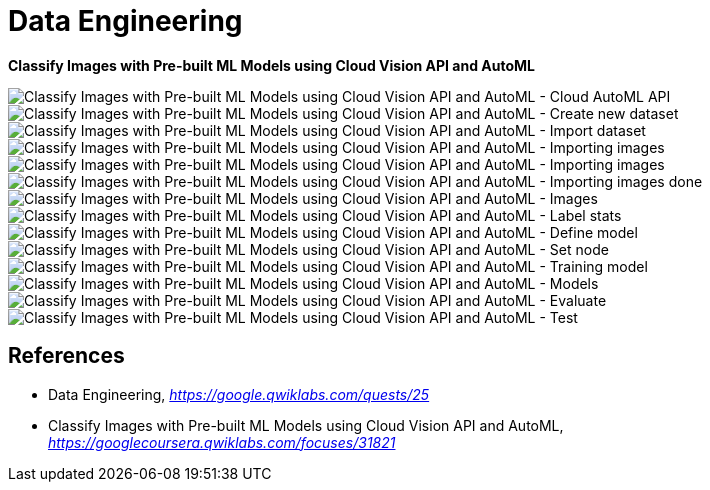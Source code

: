 Data Engineering
================

**Classify Images with Pre-built ML Models using Cloud Vision API and AutoML**

image::Classify Images with Pre-built ML Models using Cloud Vision API and AutoML - Cloud AutoML API.png[Classify Images with Pre-built ML Models using Cloud Vision API and AutoML - Cloud AutoML API]

image::Classify Images with Pre-built ML Models using Cloud Vision API and AutoML - Create new dataset.png[Classify Images with Pre-built ML Models using Cloud Vision API and AutoML - Create new dataset]

image::Classify Images with Pre-built ML Models using Cloud Vision API and AutoML - Import dataset.png[Classify Images with Pre-built ML Models using Cloud Vision API and AutoML - Import dataset]

image::Classify Images with Pre-built ML Models using Cloud Vision API and AutoML - Importing images.png[Classify Images with Pre-built ML Models using Cloud Vision API and AutoML - Importing images]

image::Classify Images with Pre-built ML Models using Cloud Vision API and AutoML - Importing images.png[Classify Images with Pre-built ML Models using Cloud Vision API and AutoML - Importing images]

image::Classify Images with Pre-built ML Models using Cloud Vision API and AutoML - Importing images done.png[Classify Images with Pre-built ML Models using Cloud Vision API and AutoML - Importing images done]

image::Classify Images with Pre-built ML Models using Cloud Vision API and AutoML - Images.png[Classify Images with Pre-built ML Models using Cloud Vision API and AutoML - Images]

image::Classify Images with Pre-built ML Models using Cloud Vision API and AutoML - Label stats.png[Classify Images with Pre-built ML Models using Cloud Vision API and AutoML - Label stats]

image::Classify Images with Pre-built ML Models using Cloud Vision API and AutoML - Define model.png[Classify Images with Pre-built ML Models using Cloud Vision API and AutoML - Define model]

image::Classify Images with Pre-built ML Models using Cloud Vision API and AutoML - Set node.png[Classify Images with Pre-built ML Models using Cloud Vision API and AutoML - Set node]

image::Classify Images with Pre-built ML Models using Cloud Vision API and AutoML - Training model.png[Classify Images with Pre-built ML Models using Cloud Vision API and AutoML - Training model]

image::Classify Images with Pre-built ML Models using Cloud Vision API and AutoML - Models.png[Classify Images with Pre-built ML Models using Cloud Vision API and AutoML - Models]

image::Classify Images with Pre-built ML Models using Cloud Vision API and AutoML - Evaluate.png[Classify Images with Pre-built ML Models using Cloud Vision API and AutoML - Evaluate]

image::Classify Images with Pre-built ML Models using Cloud Vision API and AutoML - Test.png[Classify Images with Pre-built ML Models using Cloud Vision API and AutoML - Test]

References
----------

- Data Engineering, _https://google.qwiklabs.com/quests/25_
- Classify Images with Pre-built ML Models using Cloud Vision API and AutoML, _https://googlecoursera.qwiklabs.com/focuses/31821_